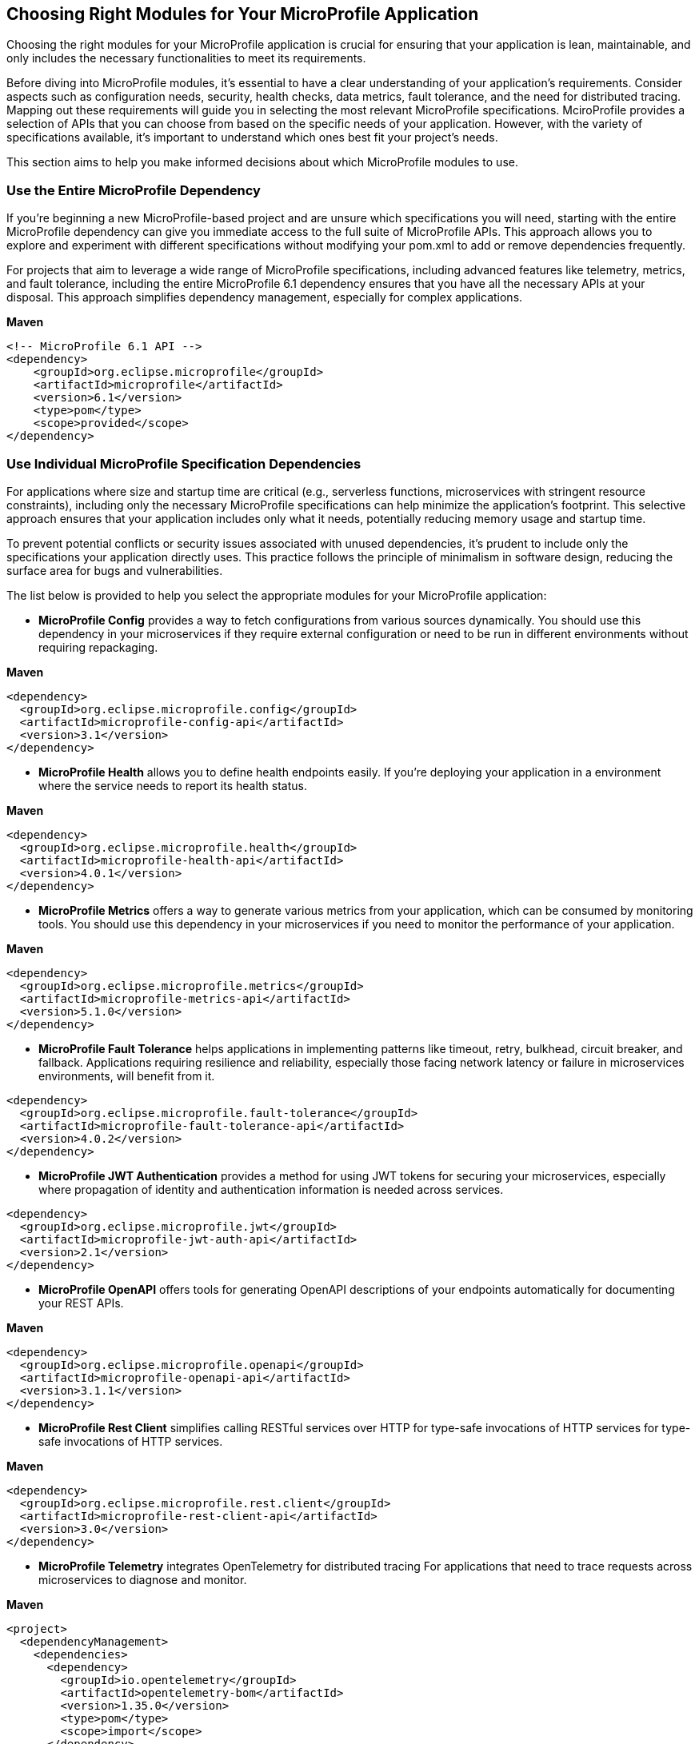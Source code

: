 == Choosing Right Modules for Your MicroProfile Application

Choosing the right modules for your MicroProfile application is crucial for ensuring that your application is lean, maintainable, and only includes the necessary functionalities to meet its requirements. 

Before diving into MicroProfile modules, it's essential to have a clear understanding of your application's requirements. Consider aspects such as configuration needs, security, health checks, data metrics, fault tolerance, and the need for distributed tracing. Mapping out these requirements will guide you in selecting the most relevant MicroProfile specifications. MciroProfile provides a selection of APIs that you can choose from based on the specific needs of your application. However, with the variety of specifications available, it's important to understand which ones best fit your project's needs. 

This section aims to help you make informed decisions about which MicroProfile modules to use. 

=== Use the Entire MicroProfile Dependency 

If you're beginning a new MicroProfile-based project and are unsure which specifications you will need, starting with the entire MicroProfile dependency can give you immediate access to the full suite of MicroProfile APIs. This approach allows you to explore and experiment with different specifications without modifying your pom.xml to add or remove dependencies frequently.

For projects that aim to leverage a wide range of MicroProfile specifications, including advanced features like telemetry, metrics, and fault tolerance, including the entire MicroProfile 6.1 dependency ensures that you have all the necessary APIs at your disposal. This approach simplifies dependency management, especially for complex applications.

*Maven*

[source, xml]
----

<!-- MicroProfile 6.1 API -->
<dependency>
    <groupId>org.eclipse.microprofile</groupId>
    <artifactId>microprofile</artifactId>
    <version>6.1</version>
    <type>pom</type>
    <scope>provided</scope>
</dependency>
----

=== Use Individual MicroProfile Specification Dependencies 

For applications where size and startup time are critical (e.g., serverless functions, microservices with stringent resource constraints), including only the necessary MicroProfile specifications can help minimize the application's footprint. This selective approach ensures that your application includes only what it needs, potentially reducing memory usage and startup time.

To prevent potential conflicts or security issues associated with unused dependencies, it's prudent to include only the specifications your application directly uses. This practice follows the principle of minimalism in software design, reducing the surface area for bugs and vulnerabilities.

The list below is provided to help you select the appropriate modules for your MicroProfile application:

* *MicroProfile Config* provides a way to fetch configurations from various sources dynamically. You should use this dependency in your microservices if they require external configuration or need to be run in different environments without requiring repackaging.

*Maven*

[source, xml]
----
<dependency>
  <groupId>org.eclipse.microprofile.config</groupId>
  <artifactId>microprofile-config-api</artifactId>
  <version>3.1</version>
</dependency>
----

* *MicroProfile Health* allows you to define health endpoints easily. If you're deploying your application in a environment where the service needs to report its health status.

*Maven*

[source, xml]
----
<dependency>
  <groupId>org.eclipse.microprofile.health</groupId>
  <artifactId>microprofile-health-api</artifactId>
  <version>4.0.1</version>
</dependency>
----

* *MicroProfile Metrics* offers a way to generate various metrics from your application, which can be consumed by monitoring tools. You should use this dependency in your microservices if you need to monitor the performance of your application.

*Maven*

[source, xml]
----
<dependency>
  <groupId>org.eclipse.microprofile.metrics</groupId>
  <artifactId>microprofile-metrics-api</artifactId>
  <version>5.1.0</version>
</dependency>
----

* *MicroProfile Fault Tolerance* helps applications in implementing patterns like timeout, retry, bulkhead, circuit breaker, and fallback. Applications requiring resilience and reliability, especially those facing network latency or failure in microservices environments, will benefit from it.

[source, xml]
----
<dependency>
  <groupId>org.eclipse.microprofile.fault-tolerance</groupId>
  <artifactId>microprofile-fault-tolerance-api</artifactId>
  <version>4.0.2</version>
</dependency>
----

* *MicroProfile JWT Authentication* provides a method for using JWT tokens for securing your microservices, especially where propagation of identity and authentication information is needed across services. 

[source, xml]
----
<dependency>
  <groupId>org.eclipse.microprofile.jwt</groupId>
  <artifactId>microprofile-jwt-auth-api</artifactId>
  <version>2.1</version>
</dependency>
----

* *MicroProfile OpenAPI* offers tools for generating OpenAPI descriptions of your endpoints automatically for documenting your REST APIs. 

*Maven*

[source, xml]
----
<dependency>
  <groupId>org.eclipse.microprofile.openapi</groupId>
  <artifactId>microprofile-openapi-api</artifactId>
  <version>3.1.1</version>
</dependency>
----

* *MicroProfile Rest Client* simplifies calling RESTful services over HTTP for type-safe invocations of HTTP services for type-safe invocations of HTTP services.

*Maven*

[source, xml]
----
<dependency>
  <groupId>org.eclipse.microprofile.rest.client</groupId>
  <artifactId>microprofile-rest-client-api</artifactId>
  <version>3.0</version>
</dependency>
----

* *MicroProfile Telemetry* integrates OpenTelemetry for distributed tracing For applications that need to trace requests across microservices to diagnose and monitor.

*Maven*

[source, xml]
----
<project>
  <dependencyManagement>
    <dependencies>
      <dependency>
        <groupId>io.opentelemetry</groupId>
        <artifactId>opentelemetry-bom</artifactId>
        <version>1.35.0</version>
        <type>pom</type>
        <scope>import</scope>
      </dependency>
    </dependencies>
  </dependencyManagement>
  <dependencies>
    <dependency>
      <groupId>io.opentelemetry</groupId>
      <artifactId>opentelemetry-api</artifactId>
    </dependency>
  </dependencies>
</project>
----

* *Jakarta EE Core Profile* dependency provides the API set included in the Jakarta EE 10 Core Profile, which is optimized for developing microservices and cloud-native Java applications with a reduced set of specifications for a lighter runtime footprint.

*Maven*

[source, xml]
----
<dependencies>
    <!-- Jakarta EE 10 Core Profile -->
    <dependency>
        <groupId>jakarta.platform</groupId>
        <artifactId>jakarta.jakartaee-api</artifactId>
        <version>10.0.0</version>
        <scope>provided</scope>
    </dependency>
</dependencies>
----

For rapidly evolving projects or those in the exploratory phase, starting with the full MicroProfile dependency might be advantageous. However, for production applications with well-defined requirements, opting for individual specifications can lead to more efficient and maintainable solutions.

When choosing MicroProfile modules, start with the minimal set that meets your application's core requirements. You can always integrate additional specifications as your application evolves. This approach keeps your application lightweight and focused on its primary functionalities, improving maintainability and performance. Always consider the compatibility between different versions of MicroProfile and your runtime environment to ensure seamless integration and deployment.
